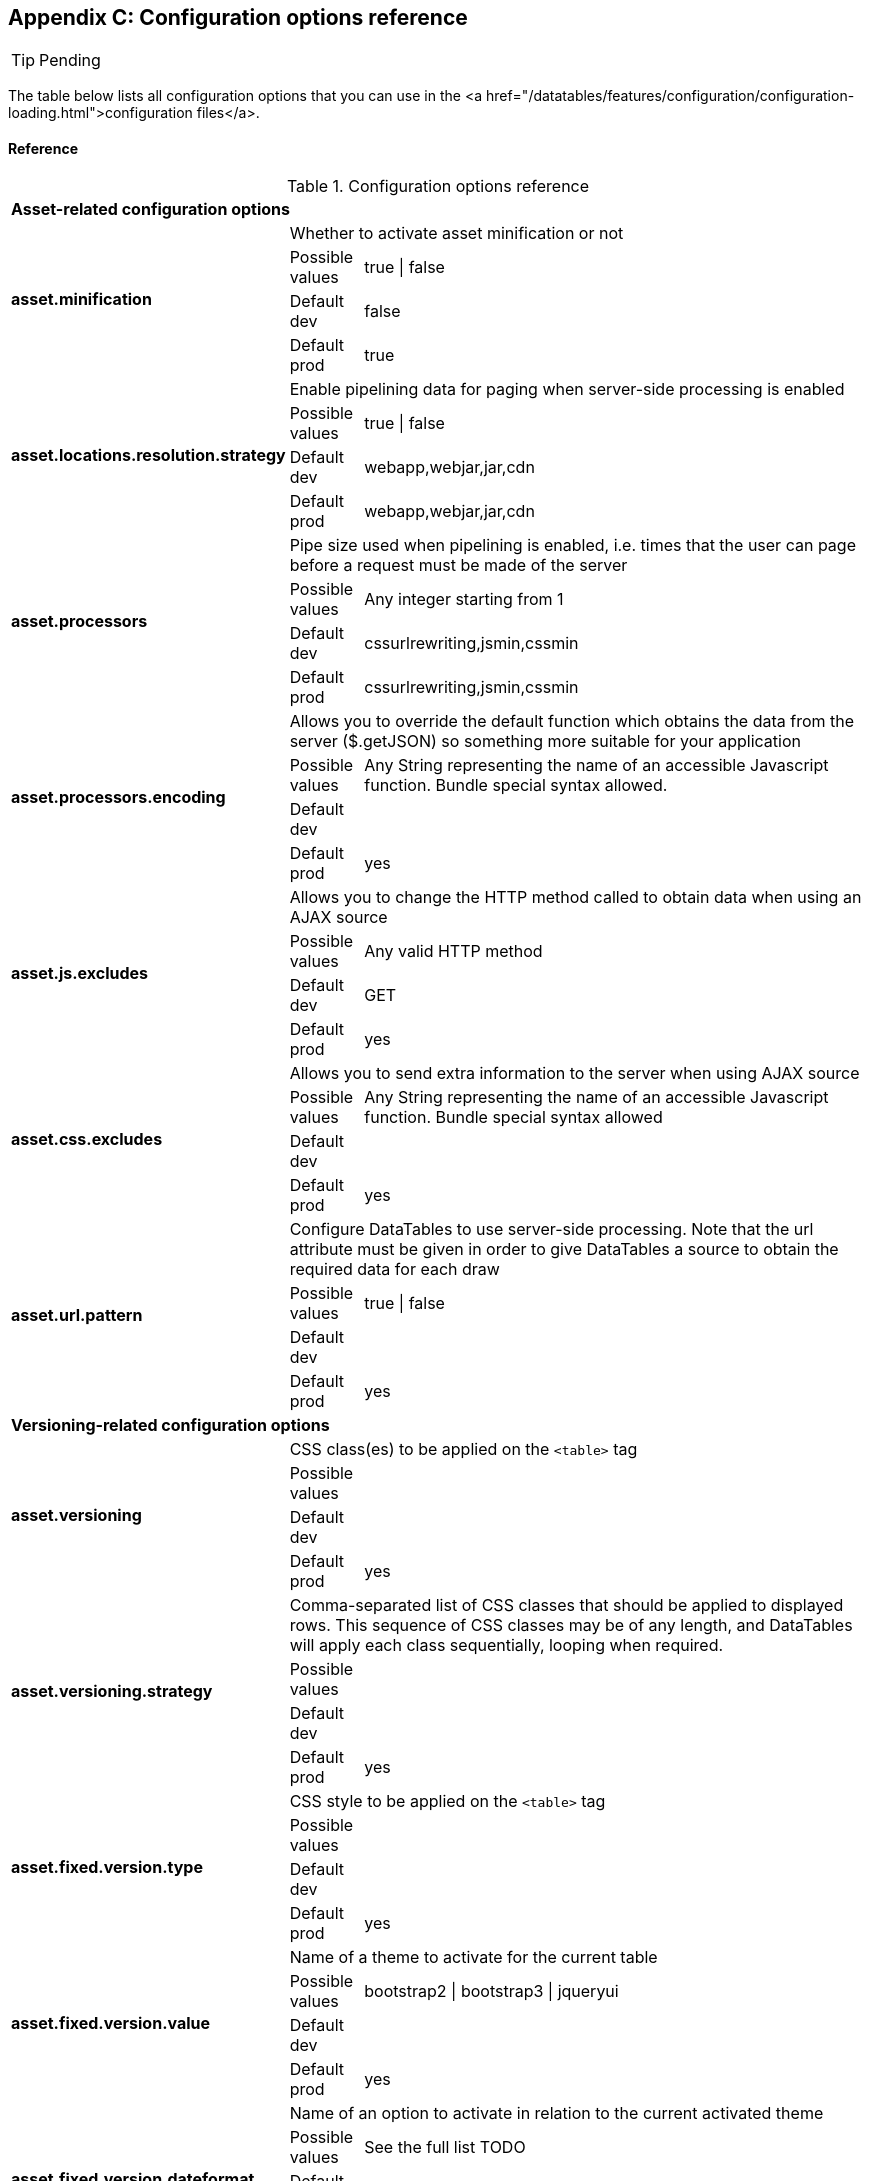 == Appendix C: Configuration options reference

TIP: Pending

The table below lists all configuration options that you can use in the <a href="/datatables/features/configuration/configuration-loading.html">configuration files</a>.

[discrete]
==== Reference

.Configuration options reference
[cols="1,1,9"]
|===

3+|*Asset-related configuration options*

.4+|[[opt-asset.minification]]*asset.minification*
2+|Whether to activate asset minification or not

|Possible values
|true \| false

|Default dev
|false

|Default prod
|true

.4+|[[opt-asset.locations.resolution.strategy]]*asset.locations.resolution.strategy*
2+|Enable pipelining data for paging when server-side processing is enabled

|Possible values
|true \| false

|Default dev
|webapp,webjar,jar,cdn

|Default prod
|webapp,webjar,jar,cdn

.4+|[[opt-asset.processors]]*asset.processors*
2+|Pipe size used when pipelining is enabled, i.e. times that the user can page before a request must be made of the server

|Possible values
|Any integer starting from 1

|Default dev
|cssurlrewriting,jsmin,cssmin

|Default prod
|cssurlrewriting,jsmin,cssmin

.4+|[[opt-asset.processors.encoding]]*asset.processors.encoding*
2+|Allows you to override the default function which obtains the data from the server ($.getJSON) so something more suitable for your application

|Possible values
|Any String representing the name of an accessible Javascript function. Bundle special syntax allowed.

|Default dev
|

|Default prod
|yes

.4+|[[opt-asset.js.excludes]]*asset.js.excludes*
2+|Allows you to change the HTTP method called to obtain data when using an AJAX source

|Possible values
|Any valid HTTP method

|Default dev
|GET

|Default prod
|yes

.4+|[[opt-asset.css.excludes]]*asset.css.excludes*
2+|Allows you to send extra information to the server when using AJAX source

|Possible values
|Any String representing the name of an accessible Javascript function. Bundle special syntax allowed

|Default dev
|

|Default prod
|yes

.4+|[[opt-asset.url.pattern]]*asset.url.pattern*
2+|Configure DataTables to use server-side processing. Note that the url attribute must be given in order to give DataTables a source to obtain the required data for each draw

|Possible values
|true \| false

|Default dev
|

|Default prod
|yes

3+|*Versioning-related configuration options*

.4+|[[opt-asset.versioning]]*asset.versioning*
2+|CSS class(es) to be applied on the `<table>` tag

|Possible values
|

|Default dev
|

|Default prod
|yes

.4+|[[opt-asset.versioning.strategy]]*asset.versioning.strategy*
2+|Comma-separated list of CSS classes that should be applied to displayed rows. This sequence of CSS classes may be of any length, and DataTables will apply each class sequentially, looping when required.

|Possible values
|

|Default dev
|

|Default prod
|yes

.4+|[[opt-asset.fixed.version.type]]*asset.fixed.version.type*
2+|CSS style to be applied on the `<table>` tag

|Possible values
|

|Default dev
|

|Default prod
|yes

.4+|[[opt-asset.fixed.version.value]]*asset.fixed.version.value*
2+|Name of a theme to activate for the current table

|Possible values
|bootstrap2 \| bootstrap3 \| jqueryui

|Default dev
|

|Default prod
|yes

.4+|[[opt-asset.fixed.version.dateformat]]*asset.fixed.version.dateformat*
2+|Name of an option to activate in relation to the current activated theme

|Possible values
|See the full list TODO

|Default dev
|

|Default prod
|yes

3+|*Caching-related configuration options*

.4+|[[opt-asset.caching]]*asset.caching*
2+|CSS class(es) to be applied to the container used for export links

|Possible values
|

|Default dev
|

|Default prod
|yes

.4+|[[opt-cache.name]]*cache.name*
2+|CSS style to be applied to the container used for export links

|Possible values
|

|Default dev
|

|Default prod
|yes

.4+|[[opt-export.enabled.formats]]*export.enabled.formats*
2+|Comma-separated list of enabled export formats. Some formats use reserved words, such as 'csv', 'xls', 'xlsx', 'pdf' and 'xml'

|Possible values
|

|Default dev
|

|Default prod
|yes

.4+|[[opt-cache.asset.max.size]]*cache.asset.max.size*
2+|Java class name to use with filter-based exports in the CSV format

|Possible values
|Any class that implements com. github. dandelion. datatables. core. export. DatatablesExport

|Default dev
|

|Default prod
|yes

.4+|[[opt-cache.request.max.size]]*cache.request.max.size*
2+|Java class name to use with filter-based exports in the PDF format

|Possible values
|Any class that implements com. github. dandelion. datatables. core. export. DatatablesExport

|Default dev
|

|Default prod
|yes

.4+|[[opt-cache.manager.name]]*cache.manager.name*
2+|Java class name to use with filter-based exports in the XLS format

|Possible values
|Any class that implements com. github. dandelion. datatables. core. export. DatatablesExport

|Default dev
|

|Default prod
|yes

.4+|[[opt-cache.configuration.location]]*cache.configuration.location*
2+|Java class name to use with filter-based exports in the XLSX format

|Possible values
|Any class that implements com. github. dandelion. datatables. core. export. DatatablesExport

|Default dev
|

|Default prod
|yes

3+|*Bundle-related configuration options*

.4+|[[opt-bundle.location]]*bundle.location*
2+|Java class name to use with filter-based exports in the XML format

|Possible values
|Any class that implements com. github. dandelion. datatables. core. export. DatatablesExport

|Default dev
|

|Default prod
|yes

.4+|[[opt-bundle.includes]]*bundle.includes*
2+|Display mode used when the table has finished loading and must appear in the page. A duration can be set (in milliseconds) if the display mode is set to fadein

|Possible values
|block \| fadein[,duration]

|Default dev
|

|Default prod
|yes

.4+|[[opt-bundle.excludes]]*bundle.excludes*
2+|Enable or disable automatic column width calculation

|Possible values
|true \| false

|Default dev
|

|Default prod
|yes

3+|*Tooling-related configuration options*

.4+|[[opt-tool.gzip]]*tool.gzip*
2+|Number of rows to display on a single page when using pagination

|Possible values
|

|Default dev
|

|Default prod
|yes

.4+|[[opt-tool.gzip.mime.types]]*tool.gzip.mime.types*
2+|Allows you to specify exactly where in the DOM you want DataTables to inject the various controls it adds to the page (for example you might want the pagination controls at the top of the table)

|Possible values
|

|Default dev
|

|Default prod
|yes

.4+|[[opt-tool.asset.pretty.printing]]*tool.asset.pretty.printing*
2+|Enable or disable global filtering of data

|Possible values
|true \| false

|Default dev
|

|Default prod
|yes

.4+|[[opt-tool.bundle.graph]]*tool.bundle.graph*
2+|jQuery selector targeting the element on which a 'click' event will be bound to trigger the clearing of all filter elements

|Possible values
|Any jQuery selector

|Default dev
|

|Default prod
|yes

.4+|[[opt-tool.bundle.reloading]]*tool.bundle.reloading*
2+|Delay (in milliseconds) to be used before the AJAX call is performed to obtain data

|Possible values
|

|Default dev
|

|Default prod
|yes

3+|*Monitoring-related configuration options*

.4+|[[opt-monitoring.jmx]]*monitoring.jmx*
2+|Placeholder used to hold the individual column filtering elements

|Possible values
|head_before \| head_after \| foot \| none

|Default dev
|

|Default prod
|yes

|===
   